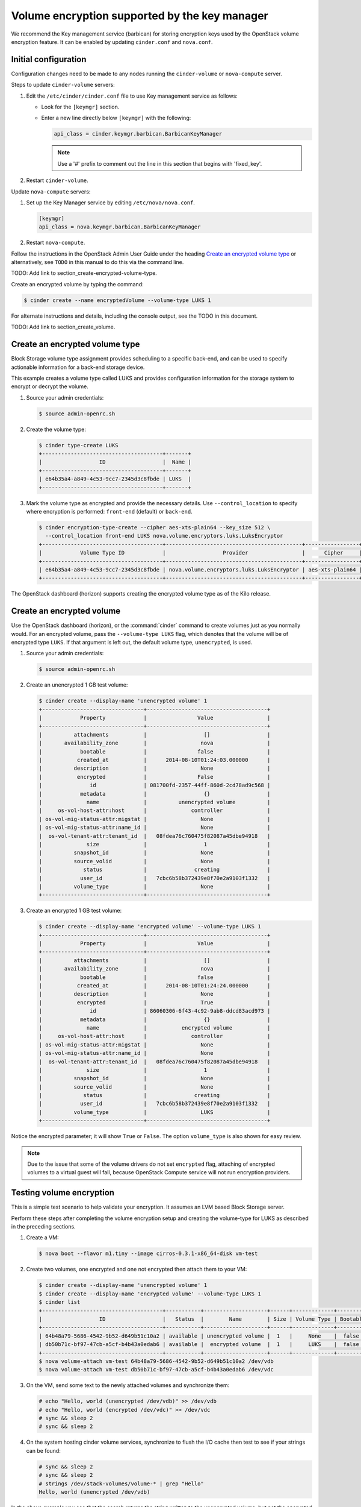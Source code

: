==============================================
Volume encryption supported by the key manager
==============================================

We recommend the Key management service (barbican) for storing
encryption keys used by the OpenStack volume encryption feature. It can
be enabled by updating ``cinder.conf`` and ``nova.conf``.

Initial configuration
~~~~~~~~~~~~~~~~~~~~~

Configuration changes need to be made to any nodes running the
``cinder-volume`` or ``nova-compute`` server.

Steps to update ``cinder-volume`` servers:

#. Edit the ``/etc/cinder/cinder.conf`` file to use Key management service
   as follows:

   * Look for the ``[keymgr]`` section.

   * Enter a new line directly below ``[keymgr]`` with the following:

     .. code-block:: ini

        api_class = cinder.keymgr.barbican.BarbicanKeyManager

     .. note::

        Use a '#' prefix to comment out the line in this section that
        begins with 'fixed_key'.

#. Restart ``cinder-volume``.

Update ``nova-compute`` servers:

#. Set up the Key Manager service by editing ``/etc/nova/nova.conf``.

   .. code-block:: ini

      [keymgr]
      api_class = nova.keymgr.barbican.BarbicanKeyManager

#. Restart ``nova-compute``.

Follow the instructions in the OpenStack Admin User Guide under the
heading `Create an encrypted volume
type <http://docs.openstack.org/admin-guide/dashboard_manage_volumes.html>`__
or alternatively, see ``TODO`` in this manual to do this via the
command line.

TODO: Add link to section_create-encrypted-volume-type.

Create an encrypted volume by typing the command:

.. code-block:: console

    $ cinder create --name encryptedVolume --volume-type LUKS 1

For alternate instructions and details, including the console output,
see the TODO in this document.

TODO: Add link to section_create_volume.

Create an encrypted volume type
~~~~~~~~~~~~~~~~~~~~~~~~~~~~~~~

Block Storage volume type assignment provides scheduling to a specific
back-end, and can be used to specify actionable information for a
back-end storage device.

This example creates a volume type called LUKS and provides
configuration information for the storage system to encrypt or decrypt
the volume.

#. Source your admin credentials:

   .. code-block:: console

      $ source admin-openrc.sh

#. Create the volume type:

   .. code-block:: console

      $ cinder type-create LUKS
      +--------------------------------------+-------+
      |                  ID                  |  Name |
      +--------------------------------------+-------+
      | e64b35a4-a849-4c53-9cc7-2345d3c8fbde | LUKS  |
      +--------------------------------------+-------+

#. Mark the volume type as encrypted and provide the necessary details. Use
   ``--control_location`` to specify where encryption is performed:
   ``front-end`` (default) or ``back-end``.

   .. code-block:: console


      $ cinder encryption-type-create --cipher aes-xts-plain64 --key_size 512 \
        --control_location front-end LUKS nova.volume.encryptors.luks.LuksEncryptor
      +--------------------------------------+-------------------------------------------+-----------------+----------+------------------+
      |            Volume Type ID            |                  Provider                 |      Cipher     | Key Size | Control Location |
      +--------------------------------------+-------------------------------------------+-----------------+----------+------------------+
      | e64b35a4-a849-4c53-9cc7-2345d3c8fbde | nova.volume.encryptors.luks.LuksEncryptor | aes-xts-plain64 |   512    |    front-end     |
      +--------------------------------------+-------------------------------------------+-----------------+----------+------------------+

The OpenStack dashboard (horizon) supports creating the encrypted
volume type as of the Kilo release.

Create an encrypted volume
~~~~~~~~~~~~~~~~~~~~~~~~~~

Use the OpenStack dashboard (horizon), or the :command:`cinder`
command to create volumes just as you normally would. For an encrypted volume,
pass the ``--volume-type LUKS`` flag, which denotes that the volume will be of
encrypted type ``LUKS``. If that argument is left out, the default volume
type, ``unencrypted``, is used.

#. Source your admin credentials:

   .. code-block:: console

      $ source admin-openrc.sh

#. Create an unencrypted 1 GB test volume:

   .. code-block:: console


      $ cinder create --display-name 'unencrypted volume' 1
      +--------------------------------+--------------------------------------+
      |            Property            |                Value                 |
      +--------------------------------+--------------------------------------+
      |          attachments           |                  []                  |
      |       availability_zone        |                 nova                 |
      |            bootable            |                false                 |
      |           created_at           |      2014-08-10T01:24:03.000000      |
      |          description           |                 None                 |
      |           encrypted            |                False                 |
      |               id               | 081700fd-2357-44ff-860d-2cd78ad9c568 |
      |            metadata            |                  {}                  |
      |              name              |          unencrypted volume          |
      |     os-vol-host-attr:host      |              controller              |
      | os-vol-mig-status-attr:migstat |                 None                 |
      | os-vol-mig-status-attr:name_id |                 None                 |
      |  os-vol-tenant-attr:tenant_id  |   08fdea76c760475f82087a45dbe94918   |
      |              size              |                  1                   |
      |          snapshot_id           |                 None                 |
      |          source_volid          |                 None                 |
      |             status             |               creating               |
      |            user_id             |   7cbc6b58b372439e8f70e2a9103f1332   |
      |          volume_type           |                 None                 |
      +--------------------------------+--------------------------------------+

#. Create an encrypted 1 GB test volume:

   .. code-block:: console

      $ cinder create --display-name 'encrypted volume' --volume-type LUKS 1
      +--------------------------------+--------------------------------------+
      |            Property            |                Value                 |
      +--------------------------------+--------------------------------------+
      |          attachments           |                  []                  |
      |       availability_zone        |                 nova                 |
      |            bootable            |                false                 |
      |           created_at           |      2014-08-10T01:24:24.000000      |
      |          description           |                 None                 |
      |           encrypted            |                 True                 |
      |               id               | 86060306-6f43-4c92-9ab8-ddcd83acd973 |
      |            metadata            |                  {}                  |
      |              name              |           encrypted volume           |
      |     os-vol-host-attr:host      |              controller              |
      | os-vol-mig-status-attr:migstat |                 None                 |
      | os-vol-mig-status-attr:name_id |                 None                 |
      |  os-vol-tenant-attr:tenant_id  |   08fdea76c760475f82087a45dbe94918   |
      |              size              |                  1                   |
      |          snapshot_id           |                 None                 |
      |          source_volid          |                 None                 |
      |             status             |               creating               |
      |            user_id             |   7cbc6b58b372439e8f70e2a9103f1332   |
      |          volume_type           |                 LUKS                 |
      +--------------------------------+--------------------------------------+

Notice the encrypted parameter; it will show ``True`` or ``False``.
The option ``volume_type`` is also shown for easy review.

.. note::

   Due to the issue that some of the volume drivers do not set
   ``encrypted`` flag, attaching of encrypted volumes to a virtual
   guest will fail, because OpenStack Compute service will not run
   encryption providers.

Testing volume encryption
~~~~~~~~~~~~~~~~~~~~~~~~~

This is a simple test scenario to help validate your encryption. It
assumes an LVM based Block Storage server.

Perform these steps after completing the volume encryption setup and
creating the volume-type for LUKS as described in the preceding
sections.

#. Create a VM:

   .. code-block:: console

      $ nova boot --flavor m1.tiny --image cirros-0.3.1-x86_64-disk vm-test

#. Create two volumes, one encrypted and one not encrypted then attach them
   to your VM:

   .. code-block:: console


      $ cinder create --display-name 'unencrypted volume' 1
      $ cinder create --display-name 'encrypted volume' --volume-type LUKS 1
      $ cinder list
      +--------------------------------------+-----------+--------------------+------+-------------+----------+-------------+
      |                  ID                  |   Status  |        Name        | Size | Volume Type | Bootable | Attached to |
      +--------------------------------------+-----------+--------------------+------+-------------+----------+-------------+
      | 64b48a79-5686-4542-9b52-d649b51c10a2 | available | unencrypted volume |  1   |     None    |  false   |             |
      | db50b71c-bf97-47cb-a5cf-b4b43a0edab6 | available |  encrypted volume  |  1   |     LUKS    |  false   |             |
      +--------------------------------------+-----------+--------------------+------+-------------+----------+-------------+
      $ nova volume-attach vm-test 64b48a79-5686-4542-9b52-d649b51c10a2 /dev/vdb
      $ nova volume-attach vm-test db50b71c-bf97-47cb-a5cf-b4b43a0edab6 /dev/vdc

#. On the VM, send some text to the newly attached volumes and synchronize
   them:

   .. code-block:: console

      # echo "Hello, world (unencrypted /dev/vdb)" >> /dev/vdb
      # echo "Hello, world (encrypted /dev/vdc)" >> /dev/vdc
      # sync && sleep 2
      # sync && sleep 2

#. On the system hosting cinder volume services, synchronize to flush the
   I/O cache then test to see if your strings can be found:

   .. code-block:: console

      # sync && sleep 2
      # sync && sleep 2
      # strings /dev/stack-volumes/volume-* | grep "Hello"
      Hello, world (unencrypted /dev/vdb)

In the above example you see that the search returns the string
written to the unencrypted volume, but not the encrypted one.

